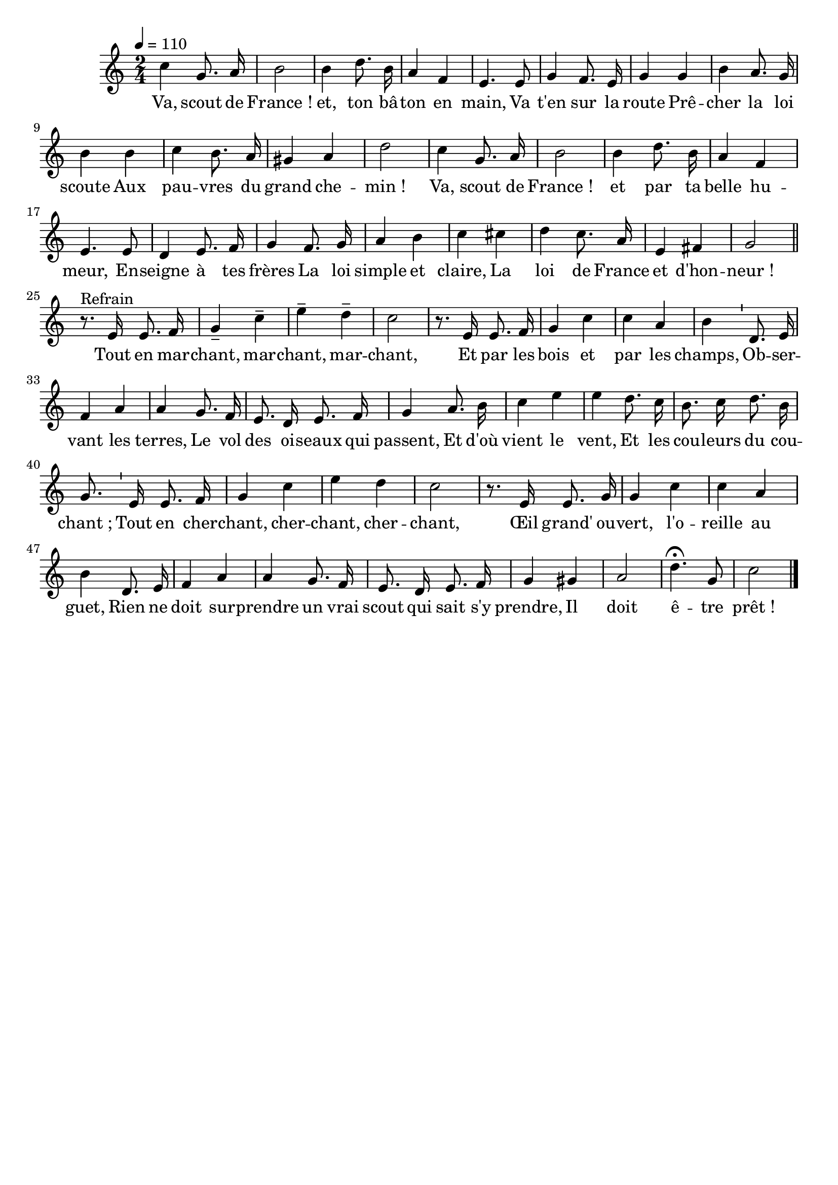 \version "2.12.1"
\language "français"

\header {
  tagline = ""
  composer = ""
}

MetriqueArmure = {
  \tempo 4=110
  \time 2/4
  \key do \major
}

MusiqueTheme = \relative do'' {
  do4 sol8. la16
  si2
  si4 re8. si16
  la4 fa
  mi4. mi8
  sol4 fa8. mi16
  sol4 sol
  si la8. sol16
  si4 si
  do si8. la16
  sold4 la re2
  do4 sol8. la16
  si2
  si4 re8. si16
  la4 fa
  mi4. mi8
  re4 mi8. fa16
  sol4 fa8. sol16
  la4 si
  do dod
  re do8. la16
  mi4 fad
  sol2 \bar "||"
  
  r8.^"Refrain" mi16 mi8. fa16
  sol4-- do--
  mi4-- re--
  do2
  r8. mi,16 mi8. fa16
  sol4 do
  do4 la
  si4 \bar "'" re,8. mi16
  fa4 la
  la4 sol8. fa16
  mi8. re16 mi8. fa16
  sol4 la8. si16
  do4 mi
  mi4 re8. do16
  si8. do16 re8. si16
  sol8. \bar "'" mi16 mi8. fa16
  sol4 do
  mi4 re
  do2
  r8. mi,16 mi8. sol16
  sol4 do
  do4 la
  si4 re,8. mi16
  fa4 la
  la4 sol8. fa16
  mi8. re16 mi8. fa16
  sol4 sold
  la2
  re4.\fermata sol,8
  do2 \bar "|."
}

Paroles = \lyricmode {
  Va, scout de France_! et, ton bâ -- ton en main,
  Va t'en sur la route
  Prê -- cher la loi scoute
  Aux pau -- vres du grand che -- min_!
  Va, scout de France_! et par ta belle hu -- meur,
  En -- seigne à tes frères
  La loi simple et claire,
  La loi de France et d'hon -- neur_!
  
  Tout en mar -- chant, mar -- chant, mar -- chant,
  Et par les bois et par les champs,
  Ob -- ser -- vant les terres,
  Le vol des oi -- seaux qui passent,
  Et d'où vient le vent,
  Et les cou -- leurs du cou -- chant_;
  Tout en cher -- chant, cher -- chant, cher -- chant,
  Œil grand' ou -- vert, l'o -- reille au guet,
  Rien ne doit sur -- prendre un vrai scout qui sait s'y prendre,
  Il doit ê -- tre prêt_!
}

\score{
    \new Staff <<
      \set Staff.midiInstrument = "flute"
      \new Voice = "theme" {
	\autoBeamOff
	\MetriqueArmure
	\MusiqueTheme
      }
      \new Lyrics \lyricsto theme {
	\Paroles
      }
    >>
\layout{}
\midi{}
}
